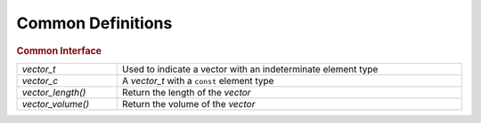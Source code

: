 Common Definitions
==================

.. rubric:: Common Interface
.. list-table::
   :widths: auto
   :width: 100%

   * - `vector_t`
     - Used to indicate a vector with an indeterminate element type
   * - `vector_c`
     - A `vector_t` with a ``const`` element type
   * - `vector_length()`
     - Return the length of the *vector*
   * - `vector_volume()`
     - Return the volume of the *vector*

.. autoaeratetype:: vector_t
.. autoaeratetype:: vector_c
.. autoaeratefunction:: vector_length
.. autoaeratefunction:: vector_volume
